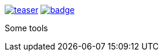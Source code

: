 image:https://api.travis-ci.org/spylik/teaser.svg?branch=develop[title="Build Status", link="https://travis-ci.org/spylik/teaser"] image:https://codecov.io/gh/spylik/teaser/branch/develop/graph/badge.svg[title="Codecov", link="https://codecov.io/gh/spylik/teaser/branches/develop"]

Some tools
